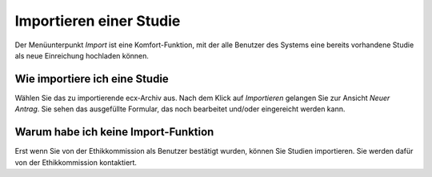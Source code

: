 ========================
Importieren einer Studie
========================

Der Menüunterpunkt *Import* ist eine Komfort-Funktion, mit der alle Benutzer des Systems eine bereits vorhandene Studie als neue Einreichung hochladen können.

Wie importiere ich eine Studie
++++++++++++++++++++++++++++++

Wählen Sie das zu importierende ecx-Archiv aus. Nach dem Klick auf *Importieren* gelangen Sie zur Ansicht *Neuer Antrag*. Sie sehen das ausgefüllte Formular, das noch bearbeitet und/oder eingereicht werden kann.

Warum habe ich keine Import-Funktion
++++++++++++++++++++++++++++++++++++

Erst wenn Sie von der Ethikkommission als Benutzer bestätigt wurden, können Sie Studien importieren. Sie werden dafür von der Ethikkommission kontaktiert.

.. XXX: ist das noch der Fall, dass ich keine Import-Funktion haben könnte?


